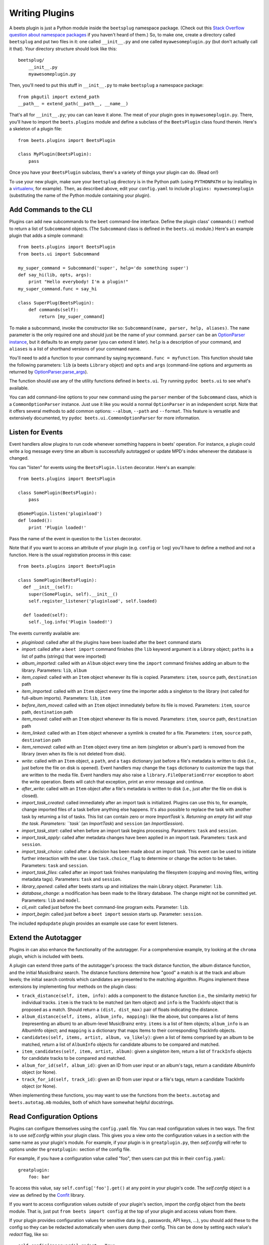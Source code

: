 .. _writing-plugins:

Writing Plugins
---------------

A beets plugin is just a Python module inside the ``beetsplug`` namespace
package. (Check out this `Stack Overflow question about namespace packages`_ if
you haven't heard of them.) So, to make one, create a directory called
``beetsplug`` and put two files in it: one called ``__init__.py`` and one called
``myawesomeplugin.py`` (but don't actually call it that). Your directory
structure should look like this::

    beetsplug/
        __init__.py
        myawesomeplugin.py

.. _Stack Overflow question about namespace packages:
    http://stackoverflow.com/questions/1675734/how-do-i-create-a-namespace-package-in-python/1676069#1676069

Then, you'll need to put this stuff in ``__init__.py`` to make ``beetsplug`` a
namespace package::

    from pkgutil import extend_path
    __path__ = extend_path(__path__, __name__)

That's all for ``__init__.py``; you can can leave it alone. The meat of your
plugin goes in ``myawesomeplugin.py``. There, you'll have to import the
``beets.plugins`` module and define a subclass of the ``BeetsPlugin`` class
found therein. Here's a skeleton of a plugin file::

    from beets.plugins import BeetsPlugin

    class MyPlugin(BeetsPlugin):
        pass

Once you have your ``BeetsPlugin`` subclass, there's a variety of things your
plugin can do. (Read on!)

To use your new plugin, make sure your ``beetsplug`` directory is in the Python
path (using ``PYTHONPATH`` or by installing in a `virtualenv`_, for example).
Then, as described above, edit your ``config.yaml`` to include
``plugins: myawesomeplugin`` (substituting the name of the Python module
containing your plugin).

.. _virtualenv: http://pypi.python.org/pypi/virtualenv

.. _add_subcommands:

Add Commands to the CLI
^^^^^^^^^^^^^^^^^^^^^^^

Plugins can add new subcommands to the ``beet`` command-line interface. Define
the plugin class' ``commands()`` method to return a list of ``Subcommand``
objects. (The ``Subcommand`` class is defined in the ``beets.ui`` module.)
Here's an example plugin that adds a simple command::

    from beets.plugins import BeetsPlugin
    from beets.ui import Subcommand

    my_super_command = Subcommand('super', help='do something super')
    def say_hi(lib, opts, args):
        print "Hello everybody! I'm a plugin!"
    my_super_command.func = say_hi

    class SuperPlug(BeetsPlugin):
        def commands(self):
            return [my_super_command]

To make a subcommand, invoke the constructor like so: ``Subcommand(name, parser,
help, aliases)``. The ``name`` parameter is the only required one and should
just be the name of your command. ``parser`` can be an `OptionParser instance`_,
but it defaults to an empty parser (you can extend it later). ``help`` is a
description of your command, and ``aliases`` is a list of shorthand versions of
your command name.

.. _OptionParser instance: http://docs.python.org/library/optparse.html

You'll need to add a function to your command by saying ``mycommand.func =
myfunction``. This function should take the following parameters: ``lib`` (a
beets ``Library`` object) and ``opts`` and ``args`` (command-line options and
arguments as returned by `OptionParser.parse_args`_).

.. _OptionParser.parse_args:
    http://docs.python.org/library/optparse.html#parsing-arguments

The function should use any of the utility functions defined in ``beets.ui``.
Try running ``pydoc beets.ui`` to see what's available.

You can add command-line options to your new command using the ``parser`` member
of the ``Subcommand`` class, which is a ``CommonOptionParser`` instance. Just
use it like you would a normal ``OptionParser`` in an independent script. Note
that it offers several methods to add common options: ``--album``, ``--path``
and ``--format``. This feature is versatile and extensively documented, try
``pydoc beets.ui.CommonOptionParser`` for more information.

.. _plugin_events:

Listen for Events
^^^^^^^^^^^^^^^^^

Event handlers allow plugins to run code whenever something happens in beets'
operation. For instance, a plugin could write a log message every time an album
is successfully autotagged or update MPD's index whenever the database is
changed.

You can "listen" for events using the ``BeetsPlugin.listen`` decorator. Here's
an example::

    from beets.plugins import BeetsPlugin

    class SomePlugin(BeetsPlugin):
        pass

    @SomePlugin.listen('pluginload')
    def loaded():
        print 'Plugin loaded!'

Pass the name of the event in question to the ``listen`` decorator.

Note that if you want to access an attribute of your plugin (e.g. ``config`` or
``log``) you'll have to define a method and not a function. Here is the usual
registration process in this case::

    from beets.plugins import BeetsPlugin

    class SomePlugin(BeetsPlugin):
      def __init__(self):
        super(SomePlugin, self).__init__()
        self.register_listener('pluginload', self.loaded)

      def loaded(self):
        self._log.info('Plugin loaded!')

The events currently available are:

* *pluginload*: called after all the plugins have been loaded after the ``beet``
  command starts

* *import*: called after a ``beet import`` command finishes (the ``lib`` keyword
  argument is a Library object; ``paths`` is a list of paths (strings) that were
  imported)

* *album_imported*: called with an ``Album`` object every time the ``import``
  command finishes adding an album to the library. Parameters: ``lib``,
  ``album``

* *item_copied*: called with an ``Item`` object whenever its file is copied.
  Parameters: ``item``, ``source`` path, ``destination`` path

* *item_imported*: called with an ``Item`` object every time the importer adds a
  singleton to the library (not called for full-album imports). Parameters:
  ``lib``, ``item``

* *before_item_moved*: called with an ``Item`` object immediately before its
  file is moved. Parameters: ``item``, ``source`` path, ``destination`` path

* *item_moved*: called with an ``Item`` object whenever its file is moved.
  Parameters: ``item``, ``source`` path, ``destination`` path

* *item_linked*: called with an ``Item`` object whenever a symlink is created
  for a file.
  Parameters: ``item``, ``source`` path, ``destination`` path

* *item_removed*: called with an ``Item`` object every time an item (singleton
  or album's part) is removed from the library (even when its file is not
  deleted from disk).

* *write*: called with an ``Item`` object, a ``path``, and a ``tags``
  dictionary just before a file's metadata is written to disk (i.e.,
  just before the file on disk is opened). Event handlers may change
  the ``tags`` dictionary to customize the tags that are written to the
  media file. Event handlers may also raise a
  ``library.FileOperationError`` exception to abort the write
  operation. Beets will catch that exception, print an error message
  and continue.

* *after_write*: called with an ``Item`` object after a file's metadata is
  written to disk (i.e., just after the file on disk is closed).

* *import_task_created*: called immediately after an import task is
  initialized. Plugins can use this to, for example, change imported files of a
  task before anything else happens. It's also possible to replace the task
  with another task by returning a list of tasks. This list can contain zero
  or more `ImportTask`s. Returning an empty list will stop the task.
  Parameters: ``task`` (an `ImportTask`) and ``session`` (an `ImportSession`).

* *import_task_start*: called when before an import task begins processing.
  Parameters: ``task`` and ``session``.

* *import_task_apply*: called after metadata changes have been applied in an
  import task. Parameters: ``task`` and ``session``.

* *import_task_choice*: called after a decision has been made about an import
  task. This event can be used to initiate further interaction with the user.
  Use ``task.choice_flag`` to determine or change the action to be
  taken. Parameters: ``task`` and ``session``.

* *import_task_files*: called after an import task finishes manipulating the
  filesystem (copying and moving files, writing metadata tags). Parameters:
  ``task`` and ``session``.

* *library_opened*: called after beets starts up and initializes the main
  Library object. Parameter: ``lib``.

* *database_change*: a modification has been made to the library database. The
  change might not be committed yet. Parameters: ``lib`` and ``model``.

* *cli_exit*: called just before the ``beet`` command-line program exits.
  Parameter: ``lib``.

* *import_begin*: called just before a ``beet import`` session starts up.
  Parameter: ``session``.

The included ``mpdupdate`` plugin provides an example use case for event listeners.

Extend the Autotagger
^^^^^^^^^^^^^^^^^^^^^

Plugins in can also enhance the functionality of the autotagger. For a
comprehensive example, try looking at the ``chroma`` plugin, which is included
with beets.

A plugin can extend three parts of the autotagger's process: the track distance
function, the album distance function, and the initial MusicBrainz search. The
distance functions determine how "good" a match is at the track and album
levels; the initial search controls which candidates are presented to the
matching algorithm. Plugins implement these extensions by implementing four
methods on the plugin class:

* ``track_distance(self, item, info)``: adds a component to the distance
  function (i.e., the similarity metric) for individual tracks. ``item`` is the
  track to be matched (an Item object) and ``info`` is the TrackInfo object
  that is proposed as a match. Should return a ``(dist, dist_max)`` pair
  of floats indicating the distance.

* ``album_distance(self, items, album_info, mapping)``: like the above, but
  compares a list of items (representing an album) to an album-level MusicBrainz
  entry. ``items`` is a list of Item objects; ``album_info`` is an AlbumInfo
  object; and ``mapping`` is a dictionary that maps Items to their corresponding
  TrackInfo objects.

* ``candidates(self, items, artist, album, va_likely)``: given a list of items
  comprised by an album to be matched, return a list of ``AlbumInfo`` objects
  for candidate albums to be compared and matched.

* ``item_candidates(self, item, artist, album)``: given a *singleton* item,
  return a list of ``TrackInfo`` objects for candidate tracks to be compared and
  matched.

* ``album_for_id(self, album_id)``: given an ID from user input or an album's
  tags, return a candidate AlbumInfo object (or None).

* ``track_for_id(self, track_id)``: given an ID from user input or a file's
  tags, return a candidate TrackInfo object (or None).

When implementing these functions, you may want to use the functions from the
``beets.autotag`` and ``beets.autotag.mb`` modules, both of which have
somewhat helpful docstrings.

Read Configuration Options
^^^^^^^^^^^^^^^^^^^^^^^^^^

Plugins can configure themselves using the ``config.yaml`` file. You can read
configuration values in two ways. The first is to use `self.config` within
your plugin class. This gives you a view onto the configuration values in a
section with the same name as your plugin's module. For example, if your plugin
is in ``greatplugin.py``, then `self.config` will refer to options under the
``greatplugin:`` section of the config file.

For example, if you have a configuration value called "foo", then users can put
this in their ``config.yaml``::

    greatplugin:
        foo: bar

To access this value, say ``self.config['foo'].get()`` at any point in your
plugin's code. The `self.config` object is a *view* as defined by the `Confit`_
library.

.. _Confit: http://confit.readthedocs.org/

If you want to access configuration values *outside* of your plugin's section,
import the `config` object from the `beets` module. That is, just put ``from
beets import config`` at the top of your plugin and access values from there.

If your plugin provides configuration values for sensitive data (e.g.,
passwords, API keys, ...), you should add these to the config so they can be
redacted automatically when users dump their config. This can be done by
setting each value's `redact` flag, like so::

    self.config['password'].redact = True


Add Path Format Functions and Fields
^^^^^^^^^^^^^^^^^^^^^^^^^^^^^^^^^^^^

Beets supports *function calls* in its path format syntax (see
:doc:`/reference/pathformat`). Beets includes a few built-in functions, but
plugins can register new functions by adding them to the ``template_funcs``
dictionary.

Here's an example::

    class MyPlugin(BeetsPlugin):
        def __init__(self):
            super(MyPlugin, self).__init__()
            self.template_funcs['initial'] = _tmpl_initial

    def _tmpl_initial(text):
        if text:
            return text[0].upper()
        else:
            return u''

This plugin provides a function ``%initial`` to path templates where
``%initial{$artist}`` expands to the artist's initial (its capitalized first
character).

Plugins can also add template *fields*, which are computed values referenced
as ``$name`` in templates. To add a new field, add a function that takes an
``Item`` object to the ``template_fields`` dictionary on the plugin object.
Here's an example that adds a ``$disc_and_track`` field::

    class MyPlugin(BeetsPlugin):
        def __init__(self):
            super(MyPlugin, self).__init__()
            self.template_fields['disc_and_track'] = _tmpl_disc_and_track

    def _tmpl_disc_and_track(item):
        """Expand to the disc number and track number if this is a
        multi-disc release. Otherwise, just exapnds to the track
        number.
        """
        if item.disctotal > 1:
            return u'%02i.%02i' % (item.disc, item.track)
        else:
            return u'%02i' % (item.track)

With this plugin enabled, templates can reference ``$disc_and_track`` as they
can any standard metadata field.

This field works for *item* templates. Similarly, you can register *album*
template fields by adding a function accepting an ``Album`` argument to the
``album_template_fields`` dict.

Extend MediaFile
^^^^^^^^^^^^^^^^

:ref:`MediaFile` is the file tag abstraction layer that beets uses to make
cross-format metadata manipulation simple. Plugins can add fields to MediaFile
to extend the kinds of metadata that they can easily manage.

The ``MediaFile`` class uses ``MediaField`` descriptors to provide
access to file tags. Have a look at the ``beets.mediafile`` source code
to learn how to use this descriptor class. If you have created a
descriptor you can add it through your plugins ``add_media_field()``
method.

.. automethod:: beets.plugins.BeetsPlugin.add_media_field


Here's an example plugin that provides a meaningless new field "foo"::

    class fooplugin(beetsplugin):
        def __init__(self):
            field = mediafile.mediafield(
                mediafile.mp3descstoragestyle(u'foo')
                mediafile.storagestyle(u'foo')
            )
            self.add_media_field('foo', field)

    FooPlugin()
    item = Item.from_path('/path/to/foo/tag.mp3')
    assert item['foo'] == 'spam'

    item['foo'] == 'ham'
    item.write()
    # The "foo" tag of the file is now "ham"


Add Import Pipeline Stages
^^^^^^^^^^^^^^^^^^^^^^^^^^

Many plugins need to add high-latency operations to the import workflow. For
example, a plugin that fetches lyrics from the Web would, ideally, not block the
progress of the rest of the importer. Beets allows plugins to add stages to the
parallel import pipeline.

Each stage is run in its own thread. Plugin stages run after metadata changes
have been applied to a unit of music (album or track) and before file
manipulation has occurred (copying and moving files, writing tags to disk).
Multiple stages run in parallel but each stage processes only one task at a time
and each task is processed by only one stage at a time.

Plugins provide stages as functions that take two arguments: ``config`` and
``task``, which are ``ImportSession`` and ``ImportTask`` objects (both defined in
``beets.importer``). Add such a function to the plugin's ``import_stages`` field
to register it::

    from beets.plugins import BeetsPlugin
    class ExamplePlugin(BeetsPlugin):
        def __init__(self):
            super(ExamplePlugin, self).__init__()
            self.import_stages = [self.stage]
        def stage(self, session, task):
            print('Importing something!')

.. _extend-query:

Extend the Query Syntax
^^^^^^^^^^^^^^^^^^^^^^^

You can add new kinds of queries to beets' :doc:`query syntax
</reference/query>` indicated by a prefix. As an example, beets already
supports regular expression queries, which are indicated by a colon
prefix---plugins can do the same.

To do so, define a subclass of the ``Query`` type from the
``beets.dbcore.query`` module. Then, in the ``queries`` method of your plugin
class, return a dictionary mapping prefix strings to query classes.

One simple kind of query you can extend is the ``FieldQuery``, which
implements string comparisons on fields. To use it, create a subclass
inheriting from that class and override the ``value_match`` class method.
(Remember the ``@classmethod`` decorator!) The following example plugin
declares a query using the ``@`` prefix to delimit exact string matches. The
plugin will be used if we issue a command like ``beet ls @something`` or
``beet ls artist:@something``::

    from beets.plugins import BeetsPlugin
    from beets.dbcore import FieldQuery

    class ExactMatchQuery(FieldQuery):
        @classmethod
        def value_match(self, pattern, val):
            return pattern == val

    class ExactMatchPlugin(BeetsPlugin):
        def queries(self):
            return {
                '@': ExactMatchQuery
            }


Flexible Field Types
^^^^^^^^^^^^^^^^^^^^

If your plugin uses flexible fields to store numbers or other
non-string values, you can specify the types of those fields. A rating
plugin, for example, might want to declare that the ``rating`` field
should have an integer type::

    from beets.plugins import BeetsPlugin
    from beets.dbcore import types

    class RatingPlugin(BeetsPlugin):
        item_types = {'rating': types.INTEGER}

        @property
        def album_types(self):
            return {'rating': types.INTEGER}

A plugin may define two attributes: `item_types` and `album_types`.
Each of those attributes is a dictionary mapping a flexible field name
to a type instance. You can find the built-in types in the
`beets.dbcore.types` and `beets.library` modules or implement your own
type by inheriting from the `Type` class.

Specifying types has several advantages:

* Code that accesses the field like ``item['my_field']`` gets the right
  type (instead of just a string).

* You can use advanced queries (like :ref:`ranges <numericquery>`)
  from the command line.

* User input for flexible fields may be validated and converted.


.. _plugin-logging:

Logging
^^^^^^^

Each plugin object has a ``_log`` attribute, which is a ``Logger`` from the
`standard Python logging module`_. The logger is set up to `PEP 3101`_,
str.format-style string formatting. So you can write logging calls like this::

    self._log.debug(u'Processing {0.title} by {0.artist}', item)

.. _PEP 3101: https://www.python.org/dev/peps/pep-3101/
.. _standard Python logging module: https://docs.python.org/2/library/logging.html

When beets is in verbose mode, plugin messages are prefixed with the plugin
name to make them easier to see.

What messages will be logged depends on the logging level and the action
performed:

* On import stages and event, the default is ``WARNING`` messages.
* On direct actions, the default is ``INFO`` and ``WARNING`` message.

The verbosity can be increased with ``--verbose`` flags: each flags lowers the
level by a notch.

This addresses a common pattern where plugins need to use the same code for a
command and an import stage, but the command needs to print more messages than
the import stage. (For example, you'll want to log "found lyrics for this song"
when you're run explicitly as a command, but you don't want to noisily
interrupt the importer interface when running automatically.)

